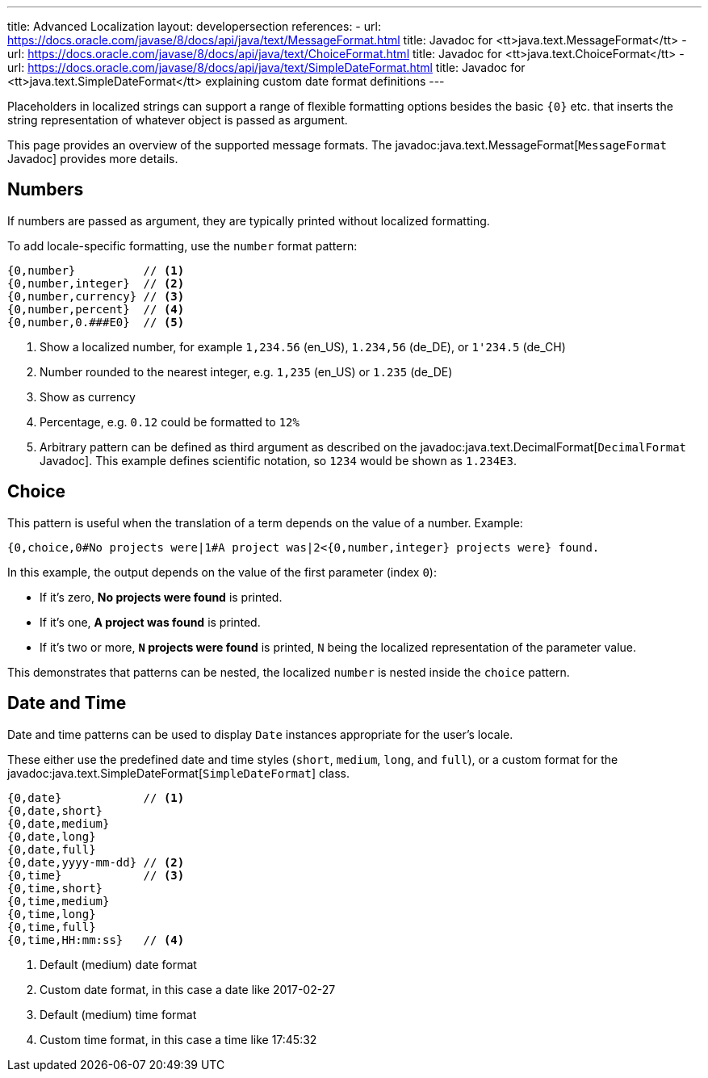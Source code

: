 ---
title: Advanced Localization
layout: developersection
references:
- url: https://docs.oracle.com/javase/8/docs/api/java/text/MessageFormat.html
  title: Javadoc for <tt>java.text.MessageFormat</tt>
- url: https://docs.oracle.com/javase/8/docs/api/java/text/ChoiceFormat.html
  title: Javadoc for <tt>java.text.ChoiceFormat</tt>
- url: https://docs.oracle.com/javase/8/docs/api/java/text/SimpleDateFormat.html
  title: Javadoc for <tt>java.text.SimpleDateFormat</tt> explaining custom date format definitions
---

Placeholders in localized strings can support a range of flexible formatting options besides the basic `+{0}+` etc. that inserts the string representation of whatever object is passed as argument.

This page provides an overview of the supported message formats.
The javadoc:java.text.MessageFormat[`MessageFormat` Javadoc] provides more details.

== Numbers

If numbers are passed as argument, they are typically printed without localized formatting.

To add locale-specific formatting, use the `number` format pattern:

----
{0,number}          // <1>
{0,number,integer}  // <2>
{0,number,currency} // <3>
{0,number,percent}  // <4>
{0,number,0.###E0}  // <5>
----
<1> Show a localized number, for example `1,234.56` (en_US), `1.234,56` (de_DE), or `1'234.5` (de_CH)
<2> Number rounded to the nearest integer, e.g. `1,235` (en_US) or  `1.235` (de_DE)
<3> Show as currency
<4> Percentage, e.g. `0.12` could be formatted to `12%`
<5> Arbitrary pattern can be defined as third argument as described on the javadoc:java.text.DecimalFormat[`DecimalFormat` Javadoc].
This example defines scientific notation, so `1234` would be shown as `1.234E3`.

== Choice

This pattern is useful when the translation of a term depends on the value of a number.
Example:

----
{0,choice,0#No projects were|1#A project was|2<{0,number,integer} projects were} found.
----

In this example, the output depends on the value of the first parameter (index `0`):

- If it's zero, *No projects were found* is printed.
- If it's one, *A project was found* is printed.
- If it's two or more, *`N` projects were found* is printed, `N` being the localized representation of the parameter value.

This demonstrates that patterns can be nested, the localized `number` is nested inside the `choice` pattern.

== Date and Time

Date and time patterns can be used to display `Date` instances appropriate for the user's locale.

These either use the predefined date and time styles (`short`, `medium`, `long`, and `full`), or a custom format for the javadoc:java.text.SimpleDateFormat[`SimpleDateFormat`] class.

----
{0,date}            // <1>
{0,date,short}
{0,date,medium}
{0,date,long}
{0,date,full}
{0,date,yyyy-mm-dd} // <2>
{0,time}            // <3>
{0,time,short}
{0,time,medium}
{0,time,long}
{0,time,full}
{0,time,HH:mm:ss}   // <4>
----
<1> Default (medium) date format
<2> Custom date format, in this case a date like 2017-02-27
<3> Default (medium) time format
<4> Custom time format, in this case a time like 17:45:32
